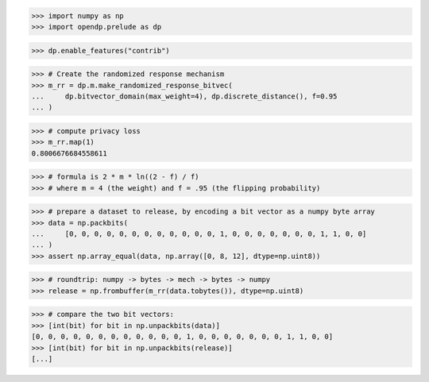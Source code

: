 >>> import numpy as np
>>> import opendp.prelude as dp

>>> dp.enable_features("contrib")

>>> # Create the randomized response mechanism
>>> m_rr = dp.m.make_randomized_response_bitvec(
...     dp.bitvector_domain(max_weight=4), dp.discrete_distance(), f=0.95
... )

>>> # compute privacy loss
>>> m_rr.map(1)
0.8006676684558611

>>> # formula is 2 * m * ln((2 - f) / f)
>>> # where m = 4 (the weight) and f = .95 (the flipping probability)

>>> # prepare a dataset to release, by encoding a bit vector as a numpy byte array
>>> data = np.packbits(
...     [0, 0, 0, 0, 0, 0, 0, 0, 0, 0, 0, 0, 1, 0, 0, 0, 0, 0, 0, 0, 1, 1, 0, 0]
... )
>>> assert np.array_equal(data, np.array([0, 8, 12], dtype=np.uint8))

>>> # roundtrip: numpy -> bytes -> mech -> bytes -> numpy
>>> release = np.frombuffer(m_rr(data.tobytes()), dtype=np.uint8)

>>> # compare the two bit vectors:
>>> [int(bit) for bit in np.unpackbits(data)]
[0, 0, 0, 0, 0, 0, 0, 0, 0, 0, 0, 0, 1, 0, 0, 0, 0, 0, 0, 0, 1, 1, 0, 0]
>>> [int(bit) for bit in np.unpackbits(release)]
[...]
